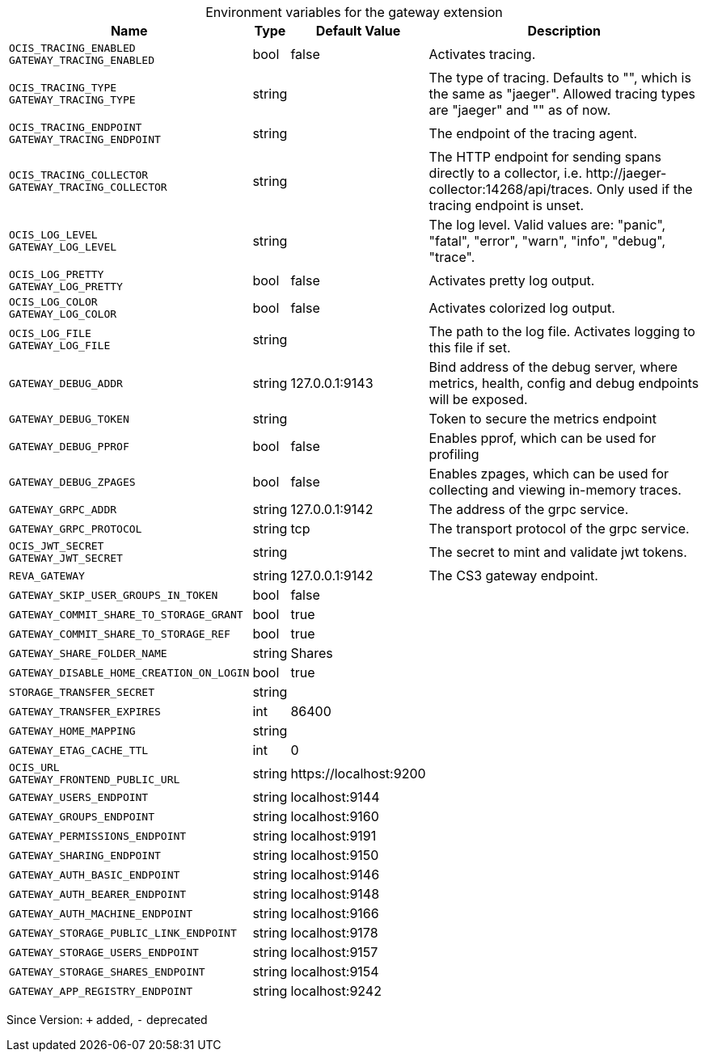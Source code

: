 [caption=]
.Environment variables for the gateway extension
[width="100%",cols="~,~,~,~",options="header"]
|===
| Name
| Type
| Default Value
| Description

|`OCIS_TRACING_ENABLED` +
`GATEWAY_TRACING_ENABLED`
| bool
a| [subs=-attributes]
false 
a| [subs=-attributes]
Activates tracing.

|`OCIS_TRACING_TYPE` +
`GATEWAY_TRACING_TYPE`
| string
a| [subs=-attributes]
 
a| [subs=-attributes]
The type of tracing. Defaults to "", which is the same as "jaeger". Allowed tracing types are "jaeger" and "" as of now.

|`OCIS_TRACING_ENDPOINT` +
`GATEWAY_TRACING_ENDPOINT`
| string
a| [subs=-attributes]
 
a| [subs=-attributes]
The endpoint of the tracing agent.

|`OCIS_TRACING_COLLECTOR` +
`GATEWAY_TRACING_COLLECTOR`
| string
a| [subs=-attributes]
 
a| [subs=-attributes]
The HTTP endpoint for sending spans directly to a collector, i.e. \http://jaeger-collector:14268/api/traces. Only used if the tracing endpoint is unset.

|`OCIS_LOG_LEVEL` +
`GATEWAY_LOG_LEVEL`
| string
a| [subs=-attributes]
 
a| [subs=-attributes]
The log level. Valid values are: "panic", "fatal", "error", "warn", "info", "debug", "trace".

|`OCIS_LOG_PRETTY` +
`GATEWAY_LOG_PRETTY`
| bool
a| [subs=-attributes]
false 
a| [subs=-attributes]
Activates pretty log output.

|`OCIS_LOG_COLOR` +
`GATEWAY_LOG_COLOR`
| bool
a| [subs=-attributes]
false 
a| [subs=-attributes]
Activates colorized log output.

|`OCIS_LOG_FILE` +
`GATEWAY_LOG_FILE`
| string
a| [subs=-attributes]
 
a| [subs=-attributes]
The path to the log file. Activates logging to this file if set.

|`GATEWAY_DEBUG_ADDR`
| string
a| [subs=-attributes]
127.0.0.1:9143 
a| [subs=-attributes]
Bind address of the debug server, where metrics, health, config and debug endpoints will be exposed.

|`GATEWAY_DEBUG_TOKEN`
| string
a| [subs=-attributes]
 
a| [subs=-attributes]
Token to secure the metrics endpoint

|`GATEWAY_DEBUG_PPROF`
| bool
a| [subs=-attributes]
false 
a| [subs=-attributes]
Enables pprof, which can be used for profiling

|`GATEWAY_DEBUG_ZPAGES`
| bool
a| [subs=-attributes]
false 
a| [subs=-attributes]
Enables zpages, which can be used for collecting and viewing in-memory traces.

|`GATEWAY_GRPC_ADDR`
| string
a| [subs=-attributes]
127.0.0.1:9142 
a| [subs=-attributes]
The address of the grpc service.

|`GATEWAY_GRPC_PROTOCOL`
| string
a| [subs=-attributes]
tcp 
a| [subs=-attributes]
The transport protocol of the grpc service.

|`OCIS_JWT_SECRET` +
`GATEWAY_JWT_SECRET`
| string
a| [subs=-attributes]
 
a| [subs=-attributes]
The secret to mint and validate jwt tokens.

|`REVA_GATEWAY`
| string
a| [subs=-attributes]
127.0.0.1:9142 
a| [subs=-attributes]
The CS3 gateway endpoint.

|`GATEWAY_SKIP_USER_GROUPS_IN_TOKEN`
| bool
a| [subs=-attributes]
false 
a| [subs=-attributes]


|`GATEWAY_COMMIT_SHARE_TO_STORAGE_GRANT`
| bool
a| [subs=-attributes]
true 
a| [subs=-attributes]


|`GATEWAY_COMMIT_SHARE_TO_STORAGE_REF`
| bool
a| [subs=-attributes]
true 
a| [subs=-attributes]


|`GATEWAY_SHARE_FOLDER_NAME`
| string
a| [subs=-attributes]
Shares 
a| [subs=-attributes]


|`GATEWAY_DISABLE_HOME_CREATION_ON_LOGIN`
| bool
a| [subs=-attributes]
true 
a| [subs=-attributes]


|`STORAGE_TRANSFER_SECRET`
| string
a| [subs=-attributes]
 
a| [subs=-attributes]


|`GATEWAY_TRANSFER_EXPIRES`
| int
a| [subs=-attributes]
86400 
a| [subs=-attributes]


|`GATEWAY_HOME_MAPPING`
| string
a| [subs=-attributes]
 
a| [subs=-attributes]


|`GATEWAY_ETAG_CACHE_TTL`
| int
a| [subs=-attributes]
0 
a| [subs=-attributes]


|`OCIS_URL` +
`GATEWAY_FRONTEND_PUBLIC_URL`
| string
a| [subs=-attributes]
\https://localhost:9200 
a| [subs=-attributes]


|`GATEWAY_USERS_ENDPOINT`
| string
a| [subs=-attributes]
localhost:9144 
a| [subs=-attributes]


|`GATEWAY_GROUPS_ENDPOINT`
| string
a| [subs=-attributes]
localhost:9160 
a| [subs=-attributes]


|`GATEWAY_PERMISSIONS_ENDPOINT`
| string
a| [subs=-attributes]
localhost:9191 
a| [subs=-attributes]


|`GATEWAY_SHARING_ENDPOINT`
| string
a| [subs=-attributes]
localhost:9150 
a| [subs=-attributes]


|`GATEWAY_AUTH_BASIC_ENDPOINT`
| string
a| [subs=-attributes]
localhost:9146 
a| [subs=-attributes]


|`GATEWAY_AUTH_BEARER_ENDPOINT`
| string
a| [subs=-attributes]
localhost:9148 
a| [subs=-attributes]


|`GATEWAY_AUTH_MACHINE_ENDPOINT`
| string
a| [subs=-attributes]
localhost:9166 
a| [subs=-attributes]


|`GATEWAY_STORAGE_PUBLIC_LINK_ENDPOINT`
| string
a| [subs=-attributes]
localhost:9178 
a| [subs=-attributes]


|`GATEWAY_STORAGE_USERS_ENDPOINT`
| string
a| [subs=-attributes]
localhost:9157 
a| [subs=-attributes]


|`GATEWAY_STORAGE_SHARES_ENDPOINT`
| string
a| [subs=-attributes]
localhost:9154 
a| [subs=-attributes]


|`GATEWAY_APP_REGISTRY_ENDPOINT`
| string
a| [subs=-attributes]
localhost:9242 
a| [subs=-attributes]

|===

Since Version: `+` added, `-` deprecated
